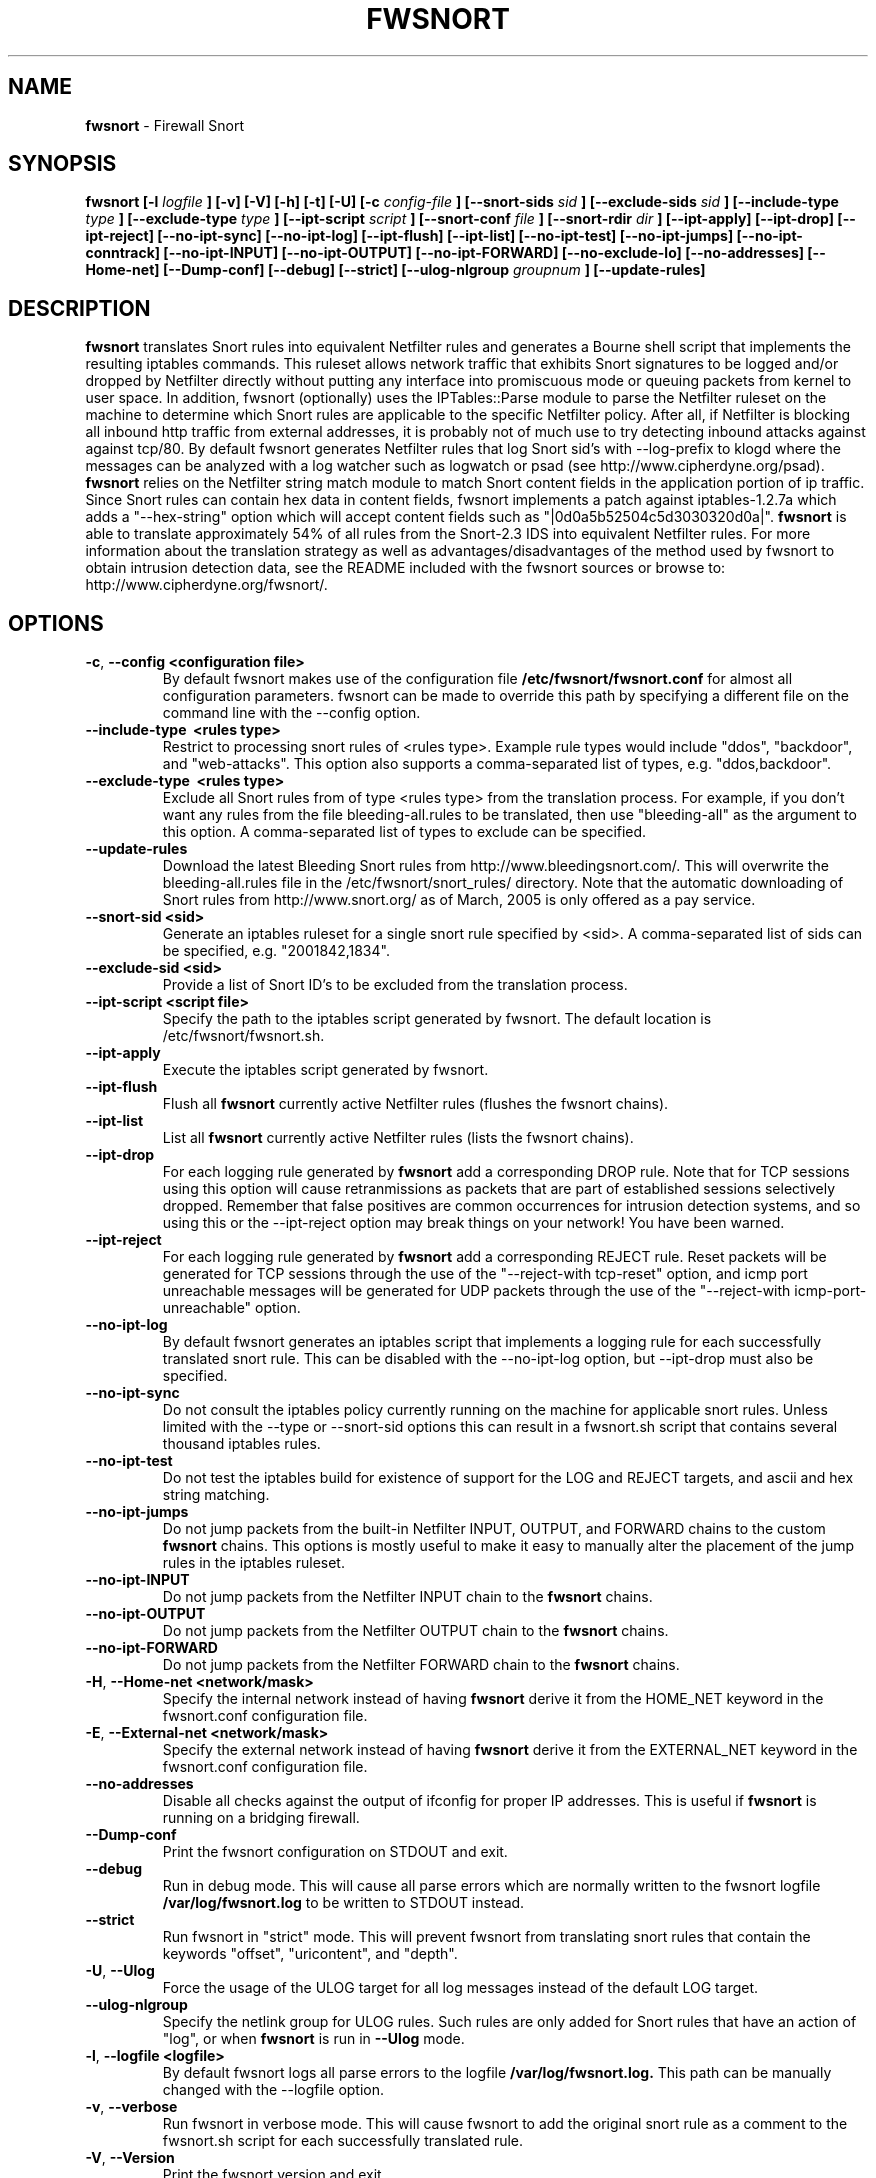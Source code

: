 .\" Process this file with
.\" groff -man -Tascii foo.1
.\"
.TH FWSNORT 8 "March, 2003" Linux
.SH NAME
.B fwsnort
\- Firewall Snort
.SH SYNOPSIS
.B fwsnort [-l
.I logfile
.B ] [-v] [-V] [-h] [-t] [-U] [-c
.I config-file
.B ] [--snort-sids
.I sid
.B ] [--exclude-sids
.I sid
.B ] [--include-type
.I type
.B ] [--exclude-type
.I type
.B ] [--ipt-script
.I script
.B ] [--snort-conf
.I file
.B ] [--snort-rdir
.I dir
.B ] [--ipt-apply] [--ipt-drop] [--ipt-reject] [--no-ipt-sync] [--no-ipt-log]
.B [--ipt-flush] [--ipt-list] [--no-ipt-test] [--no-ipt-jumps]
.B [--no-ipt-conntrack] [--no-ipt-INPUT] [--no-ipt-OUTPUT] [--no-ipt-FORWARD]
.B [--no-exclude-lo] [--no-addresses]
.B [--Home-net] [--Dump-conf] [--debug] [--strict]
.B [--ulog-nlgroup
.I groupnum
.B ] [--update-rules]
.SH DESCRIPTION
.B fwsnort
translates Snort rules into equivalent Netfilter rules and generates a
Bourne shell script that implements the resulting iptables commands.
This ruleset allows network traffic that exhibits Snort signatures to
be logged and/or dropped by Netfilter directly without putting any interface
into promiscuous mode or queuing packets from kernel to user space.  In
addition, fwsnort (optionally) uses the IPTables::Parse module to parse
the Netfilter ruleset on the machine to determine which Snort rules are
applicable to the specific Netfilter policy.  After all, if Netfilter is
blocking all inbound http traffic from external addresses, it is probably
not of much use to try detecting inbound attacks against against tcp/80.
By default fwsnort generates Netfilter rules that log Snort sid's with
--log-prefix to klogd where the messages can be analyzed with a log
watcher such as logwatch or psad (see http://www.cipherdyne.org/psad).
.B fwsnort
relies on the Netfilter string match module to match Snort content fields
in the application portion of ip traffic.  Since Snort rules can contain
hex data in content fields, fwsnort implements a patch against
iptables-1.2.7a which adds a "--hex-string" option which will accept
content fields such as "|0d0a5b52504c5d3030320d0a|".
.B fwsnort
is able to translate approximately 54% of all rules from the Snort-2.3
IDS into equivalent Netfilter rules.  For more information about the
translation strategy as well as advantages/disadvantages of the method
used by fwsnort to obtain intrusion detection data, see the README
included with the fwsnort sources or browse to:
http://www.cipherdyne.org/fwsnort/.

.SH OPTIONS
.PP
.PD 0
.TP

.BR \-c ", " \-\^\-config\ \<configuration\ file>
By default fwsnort makes use of the configuration file
.B /etc/fwsnort/fwsnort.conf
for almost all configuration parameters.  fwsnort can be made to
override this path by specifying a different file on the command
line with the --config option.
.TP

.BR \-\^\-include-type\ \ <rules\ type>
Restrict to processing snort rules of <rules type>.  Example rule
types would include "ddos", "backdoor", and "web-attacks".  This option
also supports a comma-separated list of types, e.g. "ddos,backdoor".
.TP

.BR \-\^\-exclude-type\ \ <rules\ type>
Exclude all Snort rules from of type <rules type> from the translation
process.  For example, if you don't want any rules from the file
bleeding-all.rules to be translated, then use "bleeding-all" as the
argument to this option.  A comma-separated list of types to exclude can
be specified.
.TP

.BR \-\^\-update-rules
Download the latest Bleeding Snort rules from http://www.bleedingsnort.com/.
This will overwrite the bleeding-all.rules file in the
/etc/fwsnort/snort_rules/ directory.  Note that the automatic downloading
of Snort rules from http://www.snort.org/ as of March, 2005 is only offered
as a pay service.
.TP

.BR \-\^\-snort-sid\ \<sid>
Generate an iptables ruleset for a single snort rule specified by
<sid>.  A comma-separated list of sids can be specified, e.g. "2001842,1834".
.TP

.BR \-\^\-exclude-sid\ \<sid>
Provide a list of Snort ID's to be excluded from the translation process.
.TP

.BR \-\^\-ipt-script\ \<script\ file>
Specify the path to the iptables script generated by fwsnort.  The
default location is /etc/fwsnort/fwsnort.sh.
.TP

.BR \-\^\-ipt-apply
Execute the iptables script generated by fwsnort.
.TP

.BR \-\^\-ipt-flush
Flush all
.B fwsnort
currently active Netfilter rules (flushes the fwsnort chains).
.TP

.BR \-\^\-ipt-list
List all
.B fwsnort
currently active Netfilter rules (lists the fwsnort chains).
.TP

.BR \-\^\-ipt-drop
For each logging rule generated by
.B fwsnort
add a corresponding DROP
rule.  Note that for TCP sessions using this option will cause retranmissions
as packets that are part of established sessions selectively dropped.
Remember that false positives are common occurrences for intrusion detection
systems, and so using this or the --ipt-reject option may break things on
your network!  You have been warned.
.TP

.BR \-\^\-ipt-reject
For each logging rule generated by
.B fwsnort
add a corresponding REJECT rule.
Reset packets will be generated for TCP sessions through the use of
the "--reject-with tcp-reset" option, and icmp port unreachable messages will
be generated for UDP packets through the use of the
"--reject-with icmp-port-unreachable" option.
.TP

.BR \-\^\-no-ipt-log
By default fwsnort generates an iptables script that implements a logging
rule for each successfully translated snort rule.  This can be disabled
with the --no-ipt-log option, but --ipt-drop must also be specified.
.TP

.BR \-\^\-no-ipt-sync
Do not consult the iptables policy currently running on the machine
for applicable snort rules.  Unless limited with the --type or --snort-sid
options this can result in a fwsnort.sh script that contains several
thousand iptables rules.
.TP

.BR \-\^\-no-ipt-test
Do not test the iptables build for existence of support for the LOG and
REJECT targets, and ascii and hex string matching.
.TP

.BR \-\^\-no-ipt-jumps
Do not jump packets from the built-in Netfilter INPUT, OUTPUT, and
FORWARD chains to the custom
.B fwsnort
chains.  This options is mostly useful to make it
easy to manually alter the placement of the jump rules in the iptables
ruleset.
.TP

.BR \-\^\-no-ipt-INPUT
Do not jump packets from the Netfilter INPUT chain to the
.B fwsnort
chains.
.TP

.BR \-\^\-no-ipt-OUTPUT
Do not jump packets from the Netfilter OUTPUT chain to the
.B fwsnort
chains.
.TP

.BR \-\^\-no-ipt-FORWARD
Do not jump packets from the Netfilter FORWARD chain to the
.B fwsnort
chains.
.TP

.BR \-H ", " \-\^\-Home-net\ \<network/mask>
Specify the internal network instead of having
.B fwsnort
derive it from the HOME_NET keyword in the fwsnort.conf configuration
file.
.TP

.BR \-E ", " \-\^\-External-net\ \<network/mask>
Specify the external network instead of having
.B fwsnort
derive it from the EXTERNAL_NET keyword in the fwsnort.conf configuration
file.
.TP

.BR \-\^\-no-addresses
Disable all checks against the output of ifconfig for proper IP addresses.
This is useful if
.B fwsnort
is running on a bridging firewall.
.TP

.BR \-\^\-Dump-conf
Print the fwsnort configuration on STDOUT and exit.
.TP

.BR \-\^\-debug
Run in debug mode.  This will cause all parse errors which are normally
written to the fwsnort logfile
.B /var/log/fwsnort.log
to be written to STDOUT instead.
.TP

.BR \-\^\-strict
Run fwsnort in "strict" mode.  This will prevent fwsnort from translating
snort rules that contain the keywords "offset", "uricontent", and "depth".
.TP

.BR \-U ", " \-\^\-Ulog
Force the usage of the ULOG target for all log messages instead of the
default LOG target.
.TP

.BR \-\^\-ulog-nlgroup
Specify the netlink group for ULOG rules.  Such rules are only added for
Snort rules that have an action of "log", or when
.B fwsnort
is run in
.B --Ulog
mode.
.TP

.BR \-l ", " \-\^\-logfile\ <logfile>
By default fwsnort logs all parse errors to the logfile
.B /var/log/fwsnort.log.
This path can be manually changed with the --logfile option.
.TP

.BR \-v ", " \-\^\-verbose
Run fwsnort in verbose mode.  This will cause fwsnort to add the original
snort rule as a comment to the fwsnort.sh script for each successfully
translated rule.
.TP

.BR \-V ", " \-\^\-Version
Print the fwsnort version and exit.
.TP

.BR \-h ", " \-\^\-help
Print usage information on STDOUT and exit.

.SH FILES
.B /etc/fwnort/fwsnort.conf
.RS
The fwsnort configuration file.  The path to this file can be
changed on the command line with --config.
.RE

.B /etc/fwnort/fwsnort.sh
.RS
The iptables script generated by fwsnort.  The path can be manually
specified on the command line with the --ipt-script option.


.SH FWSNORT CONFIGURATION VARIABLES
This section describes what each of the more important fwsnort configuration
variables do and how they can be tuned to meet your needs.  These variables
are located in the fwsnort configuration file
.B /etc/fwsnort/fwsnort.conf

.PP
.PD
.TP

.BR HOME_NET
.B fwsnort
uses the same HOME_NET and EXTERNAL_NET variables as defined in Snort rules,
and the same symmatics are supported.  I.e., individual IP addresses or networks
in standard dotted-quad or CIDR notation can be specified, and comma separated
lists are also supported.
.TP

.BR EXTERNAL_NET
Defines the external network.  See the HOME_NET variable for more information.

.SH EXAMPLES
The following examples illustrate the command line arguments that could
be supplied to fwsnort in a few situations:

Script generation in logging mode, parse errors written to the fwsnort
logfile, and iptables policy checking are enabled by default without
having to specify any command line arguments:

.B # fwsnort

Generate Netfilter rules for ddos and backdoor Snort rules only:

.B # fwsnort --type ddos,backdoor

Generate Netfilter rules for Snort ID's 1834 and 2001842 (from bleeding-all.rules):

.B fwsnort --snort-sids 1834,2001842

Instruct
.B fwsnort to only inspect traffic that traverses the eth0 and eth1 interfaces:

.B # fwsnort --restrict-intf eth0,eth1


Generate iptables rules for all Snort rules, and write original
snort rule to the iptables script as a comment:

.B # fwsnort --no-ipt-sync --verbose

.SH DEPENDENCIES
.B fwsnort
requires that the iptables string match module be compiled into the
kernel (or as a loadable kernel module) in order to be able to match
snort signatures that make use of the "content" keyword.  Note that
the --no-opt-test option can be specified to have fwsnort generate an
iptables script even if the string match module is not compiled in.

.B fwsnort
also requires the IPTables::Parse module in order to parse
iptables policies.

.SH DIAGNOSTICS
The --debug option can be used to display on STDOUT any errors that
are generated as fwsnort parses each snort rule.  Normally these
errors are written to the fwsnort logfile /var/log/fwsnort.log

.SH "SEE ALSO"
.BR psad (8),
.BR iptables (8),
.BR snort (8),
.BR nmap (1)

.SH AUTHOR
Michael Rash <mbr@cipherdyne.org>

.SH CREDITS
.B fwsnort
is based on the original
.B snort2iptables
script written by William Stearns.

.SH BUGS
Send bug reports to mbr@cipherdyne.org. Suggestions and/or comments are
always welcome as well.

.SH DISTRIBUTION
.B fwsnort
is distributed under the GNU General Public License (GPL), and the latest
version may be downloaded from
.B http://www.cipherdyne.org
